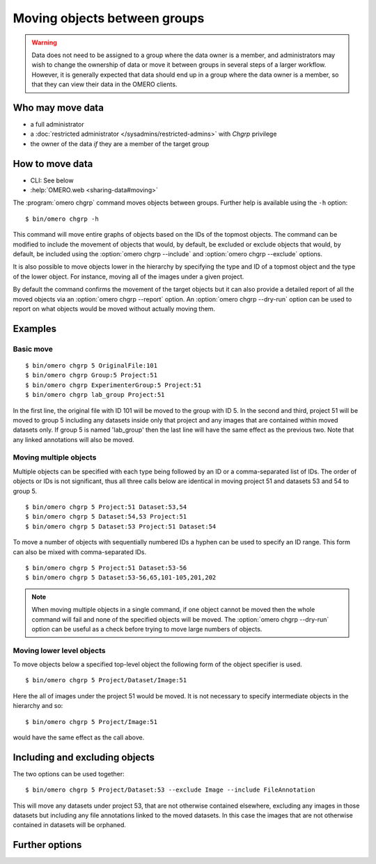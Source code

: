 Moving objects between groups
-----------------------------

.. warning::

  Data does not need to be assigned to a group where the data owner is
  a member, and administrators may wish to change the ownership of data
  or move it between groups in several steps of a larger workflow. However,
  it is generally expected that data should end up in a group where the
  data owner is a member, so that they can view their
  data in the OMERO clients.


Who may move data
^^^^^^^^^^^^^^^^^

* a full administrator
* a :doc:`restricted administrator
  </sysadmins/restricted-admins>` with `Chgrp` privilege
* the owner of the data *if* they are a member of the target group


How to move data
^^^^^^^^^^^^^^^^

* CLI: See below
* :help:`OMERO.web <sharing-data#moving>`

The :program:`omero chgrp` command moves objects between groups. Further help is
available using the ``-h`` option::

    $ bin/omero chgrp -h

This command will move entire graphs of objects based on the
IDs of the topmost objects. The command can be modified to include the movement
of objects that would, by default, be excluded or exclude objects that would,
by default, be included using the :option:`omero chgrp --include` and
:option:`omero chgrp --exclude` options.

It is also possible to move objects lower in the hierarchy by specifying
the type and ID of a topmost object and the type of the lower object. For
instance, moving all of the images under a given project.

By default the command confirms the movement of the target objects but
it can also provide a detailed report of all the moved objects via an
:option:`omero chgrp --report` option. An :option:`omero chgrp --dry-run`
option can be used to report on what objects would be moved without actually
moving them.

Examples
^^^^^^^^

Basic move
==========

::

    $ bin/omero chgrp 5 OriginalFile:101
    $ bin/omero chgrp Group:5 Project:51
    $ bin/omero chgrp ExperimenterGroup:5 Project:51
    $ bin/omero chgrp lab_group Project:51

In the first line, the original file with ID 101 will be moved to the group
with ID 5. In the second and third, project 51 will be moved to group 5
including any datasets inside only that project and any images that are
contained within moved datasets only. If group 5 is named 'lab_group' then the
last line will have the same effect as the previous two. Note that any linked
annotations will also be moved.

Moving multiple objects
=======================

Multiple objects can be specified with each type being followed by an ID
or a comma-separated list of IDs. The order of objects or IDs is not
significant, thus all three calls below are identical in moving
project 51 and datasets 53 and 54 to group 5.
::

    $ bin/omero chgrp 5 Project:51 Dataset:53,54
    $ bin/omero chgrp 5 Dataset:54,53 Project:51
    $ bin/omero chgrp 5 Dataset:53 Project:51 Dataset:54

To move a number of objects with sequentially numbered IDs a hyphen can be used
to specify an ID range. This form can also be mixed with comma-separated IDs.
::

    $ bin/omero chgrp 5 Project:51 Dataset:53-56
    $ bin/omero chgrp 5 Dataset:53-56,65,101-105,201,202

.. note::
    When moving multiple objects in a single command, if one object cannot
    be moved then the whole command will fail and none of the specified
    objects will be moved. The :option:`omero chgrp --dry-run` option can be 
    useful as a check before trying to move large numbers of objects.

Moving lower level objects
==========================

To move objects below a specified top-level object the following form
of the object specifier is used.
::

    $ bin/omero chgrp 5 Project/Dataset/Image:51

Here the all of images under the project 51 would be moved. It is not
necessary to specify intermediate objects in the hierarchy and so::

    $ bin/omero chgrp 5 Project/Image:51

would have the same effect as the call above.

Including and excluding objects
^^^^^^^^^^^^^^^^^^^^^^^^^^^^^^^

.. program:: omero chgrp

.. option:: --include

    Linked objects that would not ordinarily be moved can be included in the
    move using the ``--include`` option::

        $ bin/omero chgrp 5 Image:51 --include Annotation

    This call would move any annotation objects linked to the image.

.. option:: --exclude

    Linked objects that would ordinarily be moved can be excluded from the
    move using the ``--exclude`` option::

        $ bin/omero chgrp 5 Project:51 --exclude Dataset

    This will move project 51 but not any datasets contained in that project.

The two options can be used together::

     $ bin/omero chgrp 5 Project/Dataset:53 --exclude Image --include FileAnnotation

This will move any datasets under project 53, that are not otherwise
contained elsewhere, excluding any images in those datasets but including
any file annotations linked to the moved datasets. In this case the images
that are not otherwise contained in datasets will be orphaned.

Further options
^^^^^^^^^^^^^^^

.. program:: omero chgrp

.. option:: --ordered

    Move the objects in the order specified.

    Normally all of the specified objects are grouped into a single move
    command. However, each object can be moved separately and in the order
    given. Thus::

        $ bin/omero chgrp 5 Dataset:53 Project:51 Dataset:54 --ordered

    would be equivalent to making three separate calls::

        $ bin/omero chgrp 5 Dataset:53
        $ bin/omero chgrp 5 Project:51
        $ bin/omero chgrp 5 Dataset:54

.. option:: --report

    Provide a detailed report of what is moved::

        $ bin/omero chgrp 5 Project:502 --report

.. option:: --dry-run

    Run the command and report success or failure but does not move the
    objects. This can be combined with the :option:`omero chgrp --report` to
    provide a detailed confirmation of what would be moved before running the
    move itself.
